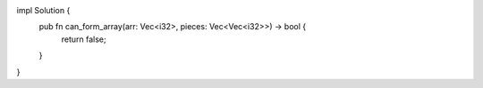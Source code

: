 impl Solution {
    pub fn can_form_array(arr: Vec<i32>, pieces: Vec<Vec<i32>>) -> bool {
        return false;
    }
}